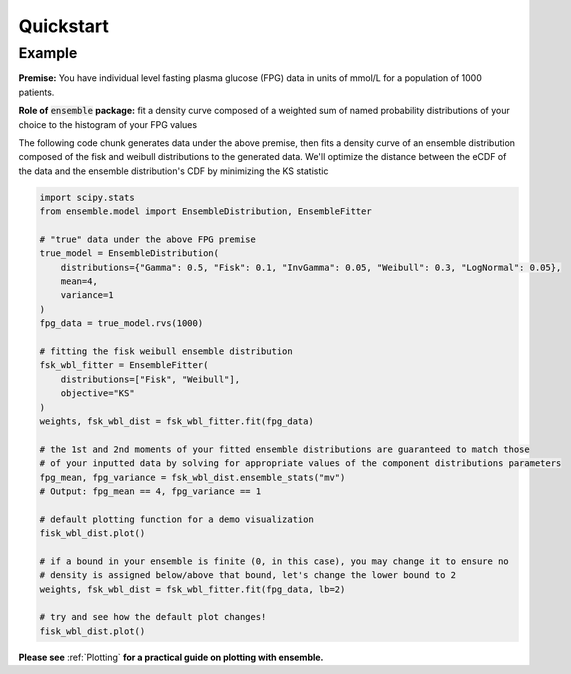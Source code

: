 ==========
Quickstart
==========

Example
-------

**Premise:** You have individual level fasting plasma glucose (FPG) data in units of mmol/L for a
population of 1000 patients.

**Role of** :code:`ensemble` **package:** fit a density curve composed of a weighted sum of named
probability distributions of your choice to the histogram of your FPG values

The following code chunk generates data under the above premise, then fits a density curve of an
ensemble distribution composed of the fisk and weibull distributions to the generated data. We'll
optimize the distance between the eCDF of the data and the ensemble distribution's CDF by
minimizing the KS statistic

.. code-block:: python

    import scipy.stats
    from ensemble.model import EnsembleDistribution, EnsembleFitter

    # "true" data under the above FPG premise
    true_model = EnsembleDistribution(
        distributions={"Gamma": 0.5, "Fisk": 0.1, "InvGamma": 0.05, "Weibull": 0.3, "LogNormal": 0.05},
        mean=4,
        variance=1
    )
    fpg_data = true_model.rvs(1000)

    # fitting the fisk weibull ensemble distribution
    fsk_wbl_fitter = EnsembleFitter(
        distributions=["Fisk", "Weibull"],
        objective="KS"
    )
    weights, fsk_wbl_dist = fsk_wbl_fitter.fit(fpg_data)

    # the 1st and 2nd moments of your fitted ensemble distributions are guaranteed to match those
    # of your inputted data by solving for appropriate values of the component distributions parameters
    fpg_mean, fpg_variance = fsk_wbl_dist.ensemble_stats("mv")
    # Output: fpg_mean == 4, fpg_variance == 1

    # default plotting function for a demo visualization
    fisk_wbl_dist.plot()

    # if a bound in your ensemble is finite (0, in this case), you may change it to ensure no
    # density is assigned below/above that bound, let's change the lower bound to 2
    weights, fsk_wbl_dist = fsk_wbl_fitter.fit(fpg_data, lb=2)

    # try and see how the default plot changes!
    fisk_wbl_dist.plot()


**Please see** :ref:`Plotting` **for a practical guide on plotting with ensemble.**